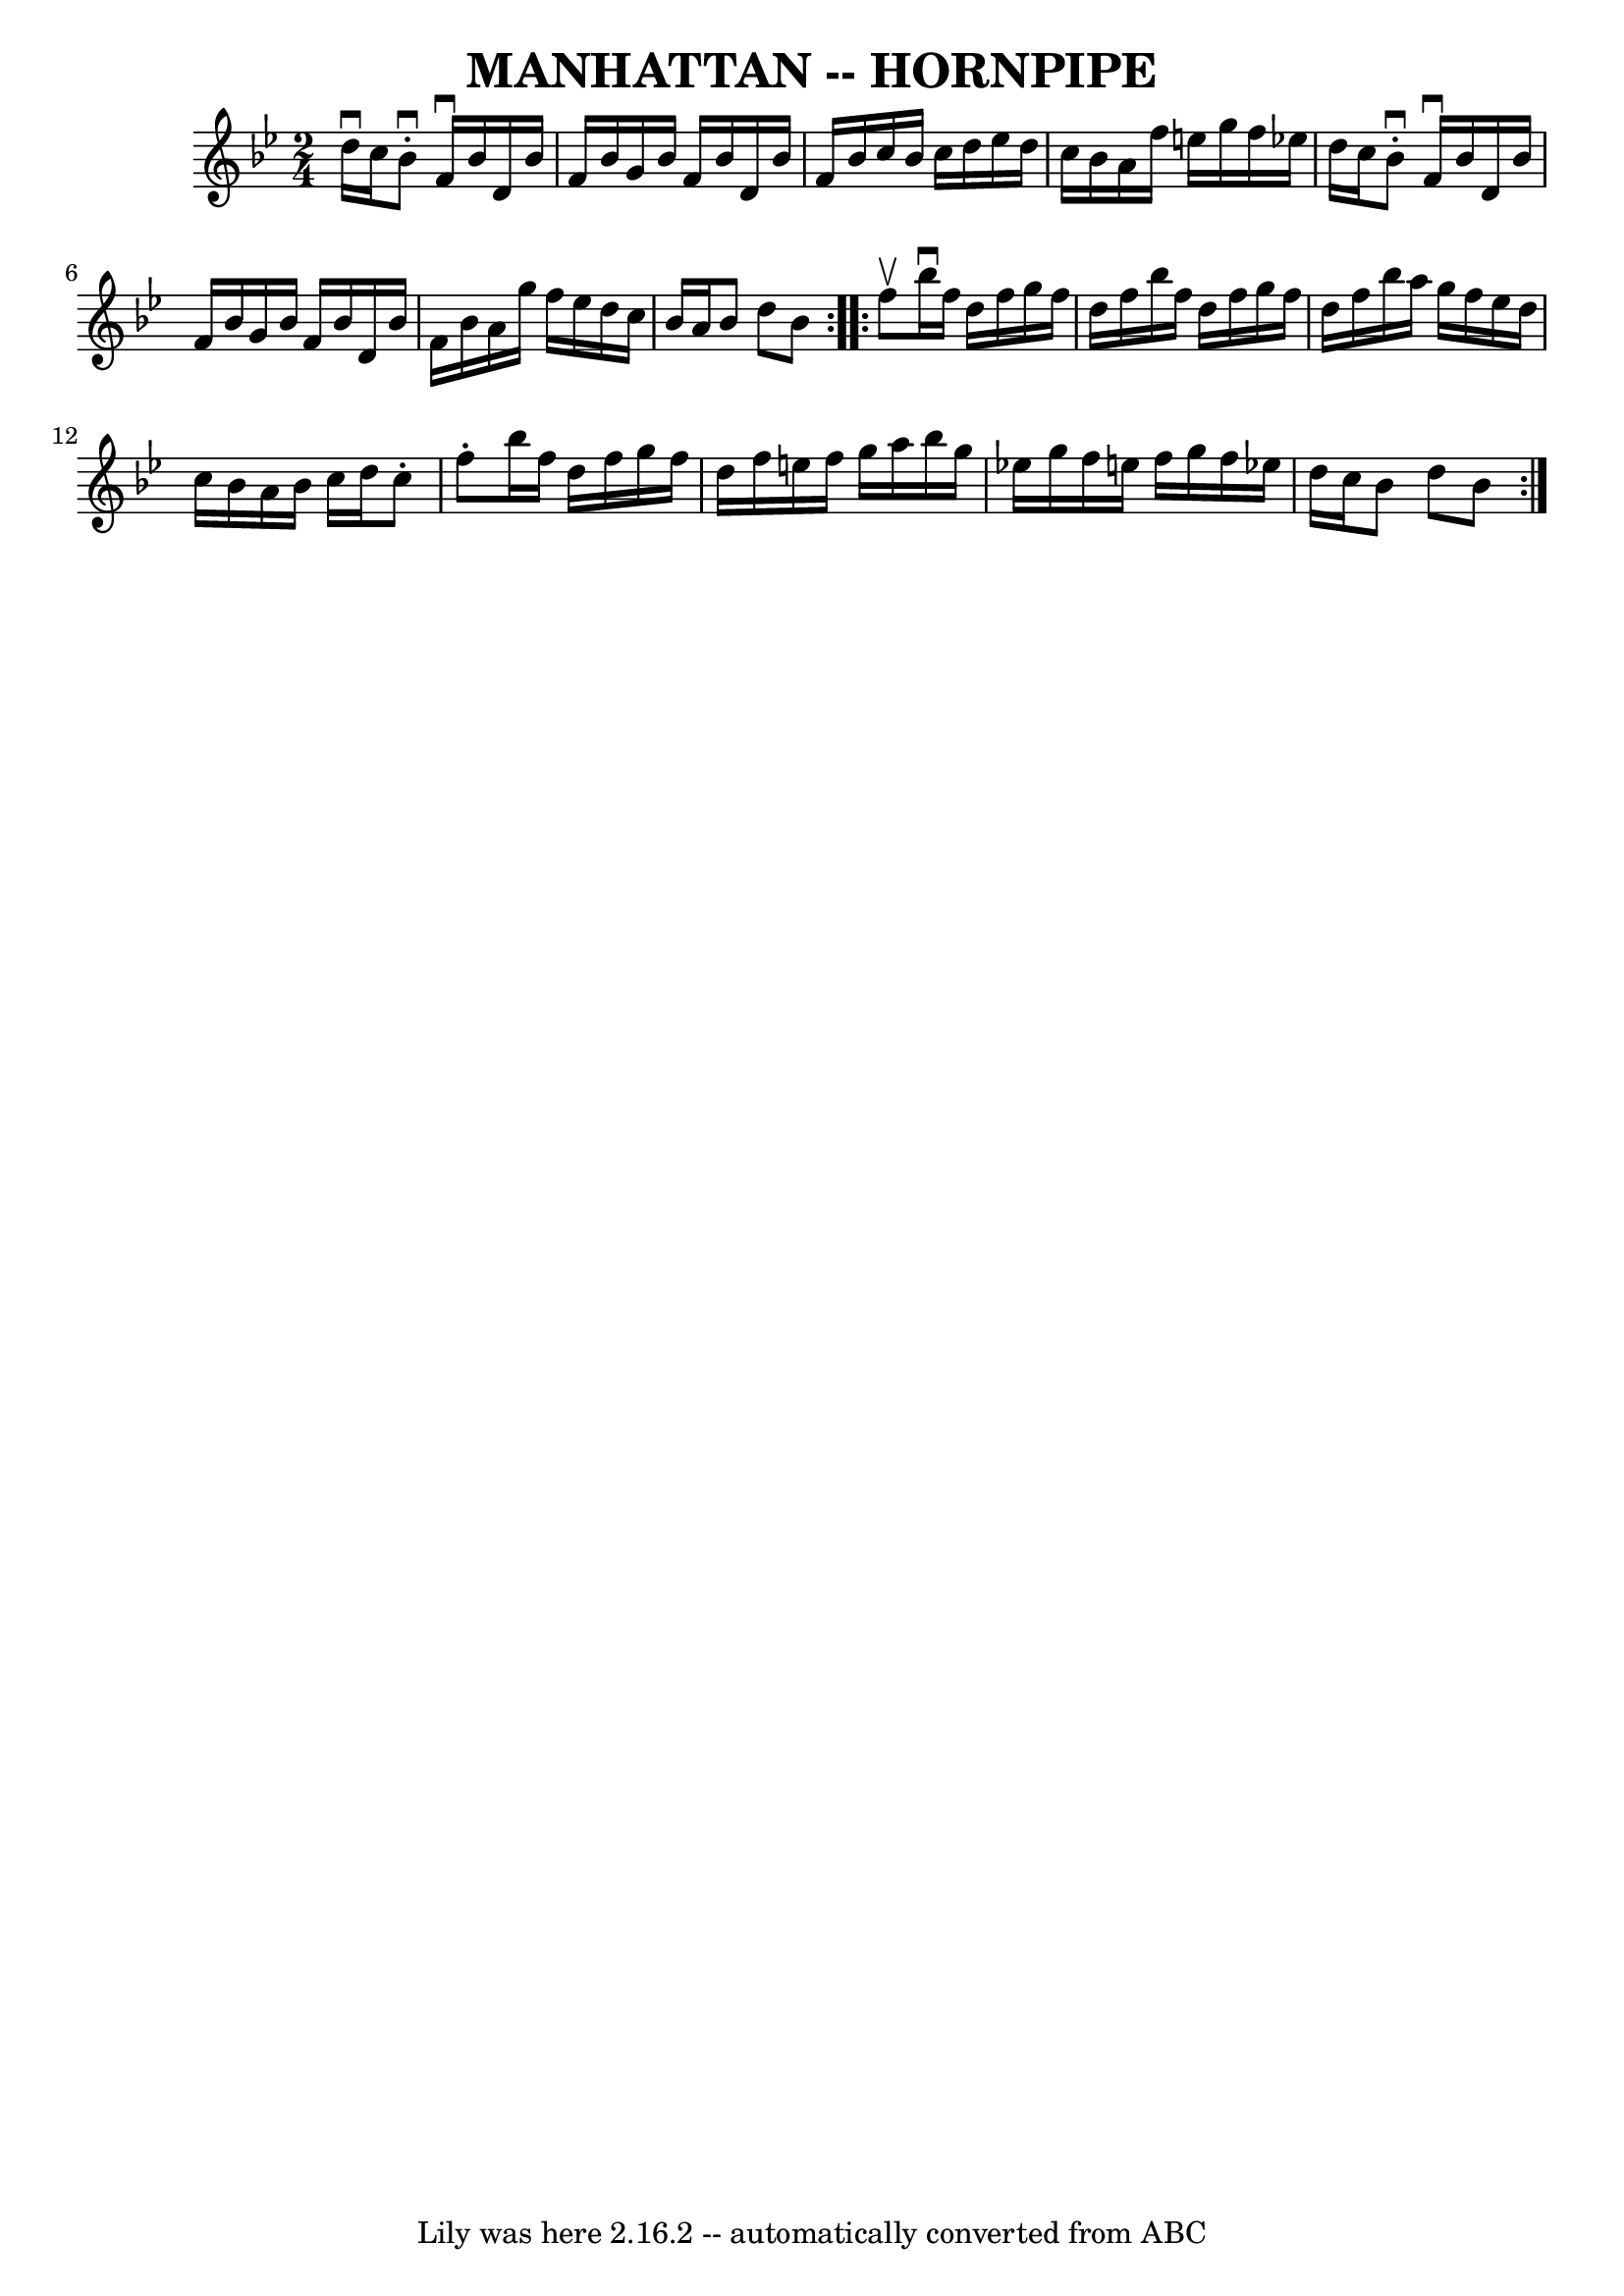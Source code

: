 \version "2.7.40"
\header {
	book = "Ryan's Mammoth Collection of Fiddle Tunes"
	crossRefNumber = "1"
	footnotes = ""
	tagline = "Lily was here 2.16.2 -- automatically converted from ABC"
	title = "MANHATTAN -- HORNPIPE"
}
voicedefault =  {
\set Score.defaultBarType = "empty"

\repeat volta 2 {
\time 2/4 \key bes \major d''16^\downbow c''16        |
 bes'8 
^\downbow-. f'16^\downbow bes'16 d'16 bes'16 f'16 bes'16    
|
 g'16 bes'16 f'16 bes'16 d'16 bes'16 f'16 bes'16 
   |
 c''16 bes'16 c''16 d''16 ees''16 d''16 c''16    
bes'16    |
 a'16 f''16 e''16 g''16 f''16 ees''!16    
d''16 c''16    |
     |
 bes'8^\downbow-. f'16^\downbow   
bes'16 d'16 bes'16 f'16 bes'16    |
 g'16 bes'16 f'16 
 bes'16 d'16 bes'16 f'16 bes'16    |
 a'16 g''16    
f''16 ees''16 d''16 c''16 bes'16 a'16    |
 bes'8    
d''8 bes'8    }     \repeat volta 2 { f''8^\upbow       |
   
bes''16^\downbow f''16 d''16 f''16 g''16 f''16 d''16 f''16 
   |
 bes''16 f''16 d''16 f''16 g''16 f''16 d''16    
f''16    |
 bes''16 a''16 g''16 f''16 ees''16 d''16    
c''16 bes'16    |
 a'16 bes'16 c''16 d''16 c''8 -.   
f''8 -.   |
     |
 bes''16 f''16 d''16 f''16 g''16   
 f''16 d''16 f''16    |
 e''16 f''16 g''16 a''16    
bes''16 g''16 ees''!16 g''16    |
 f''16 e''16 f''16    
g''16 f''16 ees''!16 d''16 c''16    |
 bes'8 d''8    
bes'8    }   
}

\score{
    <<

	\context Staff="default"
	{
	    \voicedefault 
	}

    >>
	\layout {
	}
	\midi {}
}
